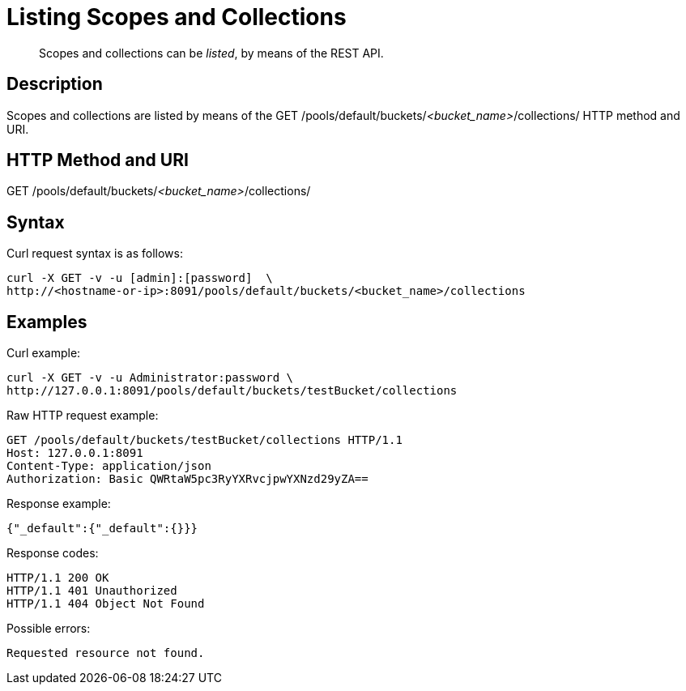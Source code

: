 = Listing Scopes and Collections

[abstract]
Scopes and collections can be _listed_, by means of the REST API.

== Description

Scopes and collections are listed by means of the GET /pools/default/buckets/_<bucket_name>_/collections/ HTTP method and URI.

== HTTP Method and URI

GET /pools/default/buckets/_<bucket_name>_/collections/

== Syntax

Curl request syntax is as follows:

----
curl -X GET -v -u [admin]:[password]  \
http://<hostname-or-ip>:8091/pools/default/buckets/<bucket_name>/collections
----

== Examples

Curl example:

----
curl -X GET -v -u Administrator:password \
http://127.0.0.1:8091/pools/default/buckets/testBucket/collections
----

Raw HTTP request example:

----
GET /pools/default/buckets/testBucket/collections HTTP/1.1
Host: 127.0.0.1:8091
Content-Type: application/json
Authorization: Basic QWRtaW5pc3RyYXRvcjpwYXNzd29yZA==
----

Response example:

----
{"_default":{"_default":{}}}
----

Response codes:

----
HTTP/1.1 200 OK
HTTP/1.1 401 Unauthorized
HTTP/1.1 404 Object Not Found
----

Possible errors:

----
Requested resource not found.
----
